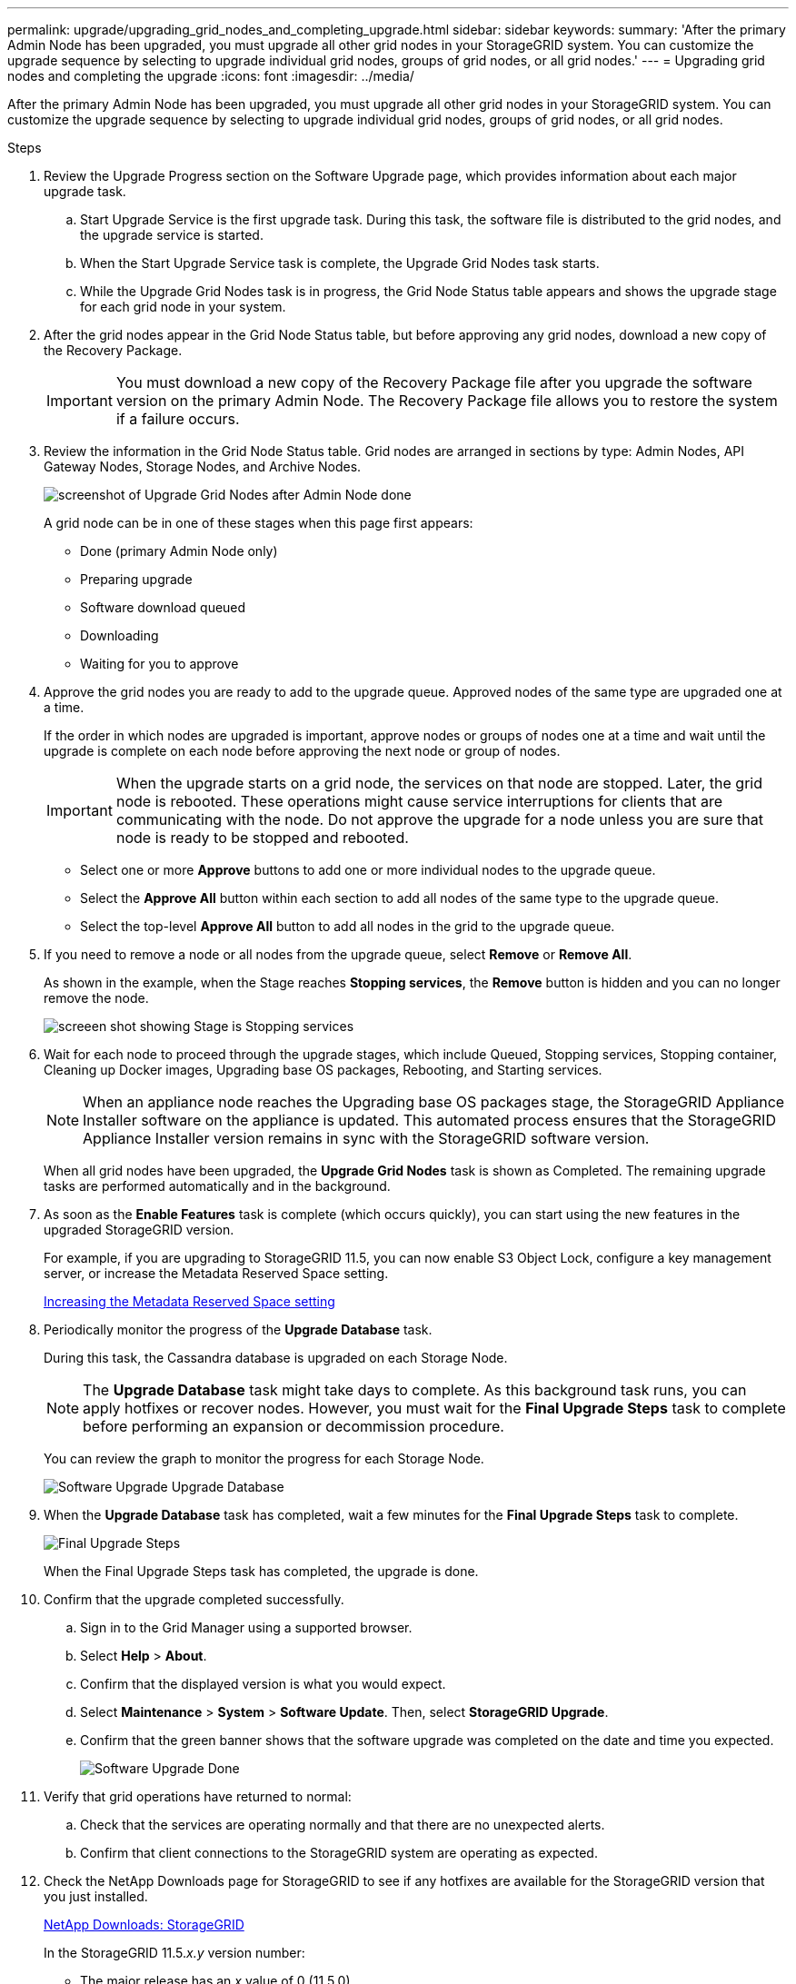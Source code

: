 ---
permalink: upgrade/upgrading_grid_nodes_and_completing_upgrade.html
sidebar: sidebar
keywords:
summary: 'After the primary Admin Node has been upgraded, you must upgrade all other grid nodes in your StorageGRID system. You can customize the upgrade sequence by selecting to upgrade individual grid nodes, groups of grid nodes, or all grid nodes.'
---
= Upgrading grid nodes and completing the upgrade
:icons: font
:imagesdir: ../media/

[.lead]
After the primary Admin Node has been upgraded, you must upgrade all other grid nodes in your StorageGRID system. You can customize the upgrade sequence by selecting to upgrade individual grid nodes, groups of grid nodes, or all grid nodes.

.Steps
. Review the Upgrade Progress section on the Software Upgrade page, which provides information about each major upgrade task.
 .. Start Upgrade Service is the first upgrade task. During this task, the software file is distributed to the grid nodes, and the upgrade service is started.
 .. When the Start Upgrade Service task is complete, the Upgrade Grid Nodes task starts.
 .. While the Upgrade Grid Nodes task is in progress, the Grid Node Status table appears and shows the upgrade stage for each grid node in your system.
. After the grid nodes appear in the Grid Node Status table, but before approving any grid nodes, download a new copy of the Recovery Package.
+
IMPORTANT: You must download a new copy of the Recovery Package file after you upgrade the software version on the primary Admin Node. The Recovery Package file allows you to restore the system if a failure occurs.

. Review the information in the Grid Node Status table. Grid nodes are arranged in sections by type: Admin Nodes, API Gateway Nodes, Storage Nodes, and Archive Nodes.
+
image::../media/software_upgrade_start_grid_node_status.gif[screenshot of Upgrade Grid Nodes after Admin Node done]
+
A grid node can be in one of these stages when this page first appears:

 ** Done (primary Admin Node only)
 ** Preparing upgrade
 ** Software download queued
 ** Downloading
 ** Waiting for you to approve

. Approve the grid nodes you are ready to add to the upgrade queue. Approved nodes of the same type are upgraded one at a time.
+
If the order in which nodes are upgraded is important, approve nodes or groups of nodes one at a time and wait until the upgrade is complete on each node before approving the next node or group of nodes.
+
IMPORTANT: When the upgrade starts on a grid node, the services on that node are stopped. Later, the grid node is rebooted. These operations might cause service interruptions for clients that are communicating with the node. Do not approve the upgrade for a node unless you are sure that node is ready to be stopped and rebooted.

 ** Select one or more *Approve* buttons to add one or more individual nodes to the upgrade queue.
 ** Select the *Approve All* button within each section to add all nodes of the same type to the upgrade queue.
 ** Select the top-level *Approve All* button to add all nodes in the grid to the upgrade queue.

. If you need to remove a node or all nodes from the upgrade queue, select *Remove* or *Remove All*.
+
As shown in the example, when the Stage reaches *Stopping services*, the *Remove* button is hidden and you can no longer remove the node.
+
image::../media/software_upgrade_two_nodes_queued.gif[screeen shot showing Stage is Stopping services]

. Wait for each node to proceed through the upgrade stages, which include Queued, Stopping services, Stopping container, Cleaning up Docker images, Upgrading base OS packages, Rebooting, and Starting services.
+
NOTE: When an appliance node reaches the Upgrading base OS packages stage, the StorageGRID Appliance Installer software on the appliance is updated. This automated process ensures that the StorageGRID Appliance Installer version remains in sync with the StorageGRID software version.
+
When all grid nodes have been upgraded, the *Upgrade Grid Nodes* task is shown as Completed. The remaining upgrade tasks are performed automatically and in the background.

. As soon as the *Enable Features* task is complete (which occurs quickly), you can start using the new features in the upgraded StorageGRID version.
+
For example, if you are upgrading to StorageGRID 11.5, you can now enable S3 Object Lock, configure a key management server, or increase the Metadata Reserved Space setting.
+
xref:increasing_metadata_reserved_space_setting.adoc[Increasing the Metadata Reserved Space setting]

. Periodically monitor the progress of the *Upgrade Database* task.
+
During this task, the Cassandra database is upgraded on each Storage Node.
+
NOTE: The *Upgrade Database* task might take days to complete. As this background task runs, you can apply hotfixes or recover nodes. However, you must wait for the *Final Upgrade Steps* task to complete before performing an expansion or decommission procedure.
+
You can review the graph to monitor the progress for each Storage Node.
+
image::../media/software_upgrade_upgrade_database.png[Software Upgrade Upgrade Database]

. When the *Upgrade Database* task has completed, wait a few minutes for the *Final Upgrade Steps* task to complete.
+
image::../media/software_upgrade_final_upgrade_steps.png[Final Upgrade Steps]
+
When the Final Upgrade Steps task has completed, the upgrade is done.

. Confirm that the upgrade completed successfully.
 .. Sign in to the Grid Manager using a supported browser.
 .. Select *Help* > *About*.
 .. Confirm that the displayed version is what you would expect.
 .. Select *Maintenance* > *System* > *Software Update*. Then, select *StorageGRID Upgrade*.
 .. Confirm that the green banner shows that the software upgrade was completed on the date and time you expected.
+
image::../media/software_upgrade_done.png[Software Upgrade Done]
. Verify that grid operations have returned to normal:
 .. Check that the services are operating normally and that there are no unexpected alerts.
 .. Confirm that client connections to the StorageGRID system are operating as expected.
. Check the NetApp Downloads page for StorageGRID to see if any hotfixes are available for the StorageGRID version that you just installed.
+
https://mysupport.netapp.com/site/products/all/details/storagegrid/downloads-tab[NetApp Downloads: StorageGRID]
+
In the StorageGRID 11.5._x.y_ version number:

 ** The major release has an _x_ value of 0 (11.5.0).
 ** A minor release, if available, has an _x_ value other than 0 (for example, 11.5.1).
 ** A hotfix, if available, has a _y_ value (for example, 11.5.0.1).

. If available, download and apply the latest hotfix for your StorageGRID version.
+
See the recovery and maintenance instructions for information about applying hotfixes.

*Related information*

xref:downloading_recovery_package.adoc[Downloading the Recovery Package]

http://docs.netapp.com/sgws-115/topic/com.netapp.doc.sg-maint/home.html[Recovery and maintenance]
